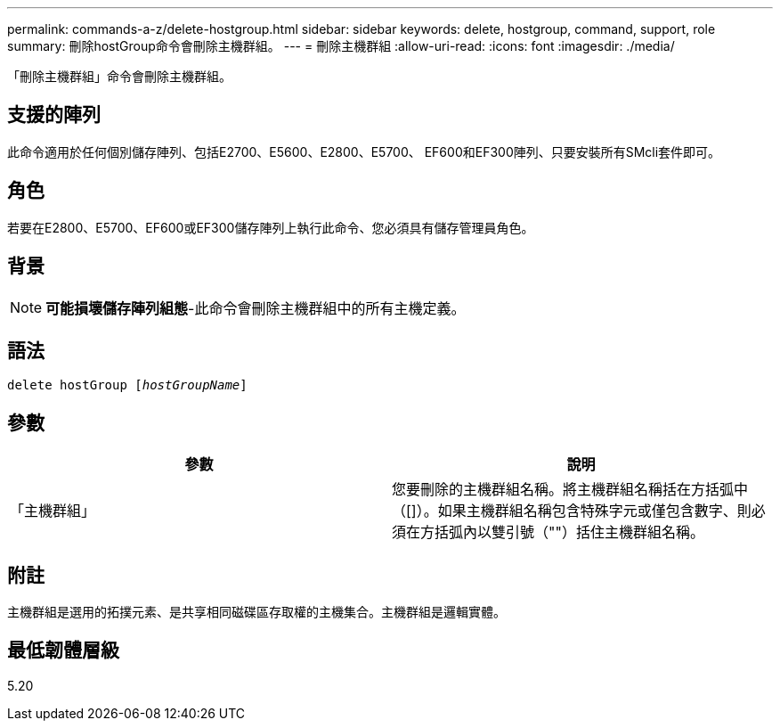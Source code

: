 ---
permalink: commands-a-z/delete-hostgroup.html 
sidebar: sidebar 
keywords: delete, hostgroup, command, support, role 
summary: 刪除hostGroup命令會刪除主機群組。 
---
= 刪除主機群組
:allow-uri-read: 
:icons: font
:imagesdir: ./media/


[role="lead"]
「刪除主機群組」命令會刪除主機群組。



== 支援的陣列

此命令適用於任何個別儲存陣列、包括E2700、E5600、E2800、E5700、 EF600和EF300陣列、只要安裝所有SMcli套件即可。



== 角色

若要在E2800、E5700、EF600或EF300儲存陣列上執行此命令、您必須具有儲存管理員角色。



== 背景

[NOTE]
====
*可能損壞儲存陣列組態*-此命令會刪除主機群組中的所有主機定義。

====


== 語法

[listing, subs="+macros"]
----
pass:quotes[delete hostGroup [_hostGroupName_]]
----


== 參數

[cols="2*"]
|===
| 參數 | 說明 


 a| 
「主機群組」
 a| 
您要刪除的主機群組名稱。將主機群組名稱括在方括弧中（[]）。如果主機群組名稱包含特殊字元或僅包含數字、則必須在方括弧內以雙引號（""）括住主機群組名稱。

|===


== 附註

主機群組是選用的拓撲元素、是共享相同磁碟區存取權的主機集合。主機群組是邏輯實體。



== 最低韌體層級

5.20
